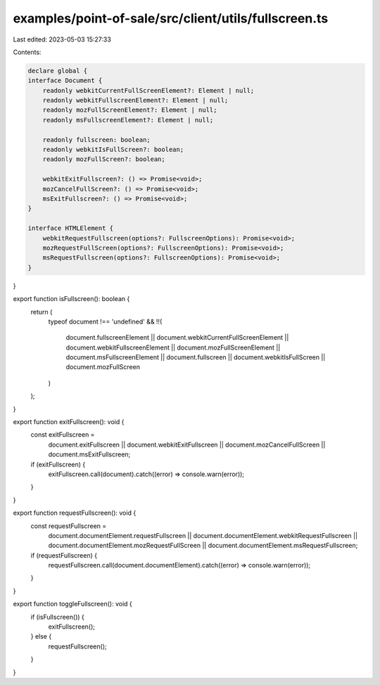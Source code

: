 examples/point-of-sale/src/client/utils/fullscreen.ts
=====================================================

Last edited: 2023-05-03 15:27:33

Contents:

.. code-block:: ts

    declare global {
    interface Document {
        readonly webkitCurrentFullScreenElement?: Element | null;
        readonly webkitFullscreenElement?: Element | null;
        readonly mozFullScreenElement?: Element | null;
        readonly msFullscreenElement?: Element | null;

        readonly fullscreen: boolean;
        readonly webkitIsFullScreen?: boolean;
        readonly mozFullScreen?: boolean;

        webkitExitFullscreen?: () => Promise<void>;
        mozCancelFullScreen?: () => Promise<void>;
        msExitFullscreen?: () => Promise<void>;
    }

    interface HTMLElement {
        webkitRequestFullscreen(options?: FullscreenOptions): Promise<void>;
        mozRequestFullScreen(options?: FullscreenOptions): Promise<void>;
        msRequestFullscreen(options?: FullscreenOptions): Promise<void>;
    }
}

export function isFullscreen(): boolean {
    return (
        typeof document !== 'undefined' &&
        !!(
            document.fullscreenElement ||
            document.webkitCurrentFullScreenElement ||
            document.webkitFullscreenElement ||
            document.mozFullScreenElement ||
            document.msFullscreenElement ||
            document.fullscreen ||
            document.webkitIsFullScreen ||
            document.mozFullScreen
        )
    );
}

export function exitFullscreen(): void {
    const exitFullscreen =
        document.exitFullscreen ||
        document.webkitExitFullscreen ||
        document.mozCancelFullScreen ||
        document.msExitFullscreen;
    if (exitFullscreen) {
        exitFullscreen.call(document).catch((error) => console.warn(error));
    }
}

export function requestFullscreen(): void {
    const requestFullscreen =
        document.documentElement.requestFullscreen ||
        document.documentElement.webkitRequestFullscreen ||
        document.documentElement.mozRequestFullScreen ||
        document.documentElement.msRequestFullscreen;
    if (requestFullscreen) {
        requestFullscreen.call(document.documentElement).catch((error) => console.warn(error));
    }
}

export function toggleFullscreen(): void {
    if (isFullscreen()) {
        exitFullscreen();
    } else {
        requestFullscreen();
    }
}


